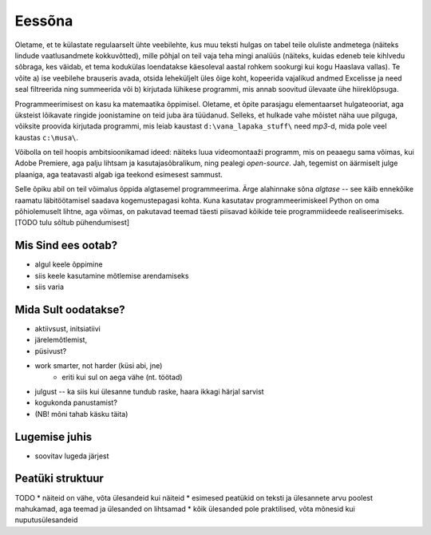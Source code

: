 Eessõna
=============
Oletame, et te külastate regulaarselt ühte veebilehte, kus muu teksti hulgas on tabel teile oluliste andmetega (näiteks lindude vaatlusandmete kokkuvõtted), mille põhjal on teil vaja teha mingi analüüs (näiteks, kuidas edeneb teie kihlvedu sõbraga, kes väidab, et tema kodukülas loendatakse käesoleval aastal rohkem sookurgi kui kogu Haaslava vallas). Te võite a) ise veebilehe brauseris avada, otsida leheküljelt üles õige koht, kopeerida vajalikud andmed Excelisse ja need seal filtreerida ning summeerida või b) kirjutada lühikese programmi, mis annab soovitud ülevaate ühe hiireklõpsuga.

Programmeerimisest on kasu ka matemaatika õppimisel. Oletame, et õpite parasjagu elementaarset hulgateooriat, aga üksteist lõikavate ringide joonistamine on teid juba ära tüüdanud. Selleks, et hulkade vahe mõistet näha uue pilguga, võiksite proovida kirjutada programmi, mis leiab kaustast ``d:\vana_lapaka_stuff\`` need `mp3`-d, mida pole veel kaustas ``c:\musa\``.

Võibolla on teil hoopis ambitsioonikamad ideed: näiteks luua videomontaaži programm, mis on peaaegu sama võimas, kui Adobe Premiere, aga palju lihtsam ja kasutajasõbralikum, ning pealegi `open-source`. Jah, tegemist on äärmiselt julge plaaniga, aga teatavasti algab iga teekond esimesest sammust.

Selle õpiku abil on teil võimalus õppida algtasemel programmeerima. Ärge alahinnake sõna `algtase` -- see käib ennekõike raamatu läbitöötamisel saadava kogemustepagasi kohta. Kuna kasutatav programmeerimiskeel Python on oma põhiolemuselt lihtne, aga võimas, on pakutavad teemad täesti piisavad kõikide teie programmiideede realiseerimiseks. [TODO tulu sõltub pühendumisest]

Mis Sind ees ootab?
----------------------
* algul keele õppimine
* siis keele kasutamine mõtlemise arendamiseks
* siis varia

Mida Sult oodatakse?
-------------------------
* aktiivsust, initsiatiivi
* järelemõtlemist, 
* püsivust?
* work smarter, not harder (küsi abi, jne)
    * eriti kui sul on aega vähe (nt. töötad)
* julgust -- ka siis kui ülesanne tundub raske, haara ikkagi härjal sarvist
* kogukonda panustamist?
* (NB! mõni tahab käsku täita)

Lugemise juhis
----------------
* soovitav lugeda järjest

Peatüki struktuur
---------------------
TODO
* näiteid on vähe, võta ülesandeid kui näiteid
* esimesed peatükid on teksti ja ülesannete arvu poolest mahukamad, aga teemad ja ülesanded on lihtsamad
* kõik ülesanded pole praktilised, võta mõnesid kui nuputusülesandeid
